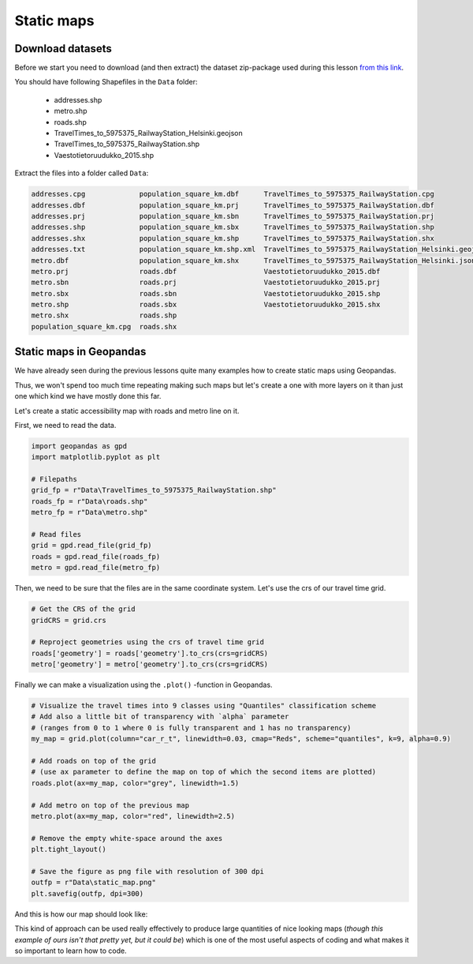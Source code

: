 Static maps
===========

Download datasets
-----------------

Before we start you need to download (and then extract) the dataset zip-package used during this lesson `from this link <../../_static/data/L5/L5.zip>`_.

You should have following Shapefiles in the ``Data`` folder:

  - addresses.shp
  - metro.shp
  - roads.shp
  - TravelTimes_to_5975375_RailwayStation_Helsinki.geojson
  - TravelTimes_to_5975375_RailwayStation.shp
  - Vaestotietoruudukko_2015.shp

Extract the files into a folder called ``Data``:

.. code::

    addresses.cpg             population_square_km.dbf      TravelTimes_to_5975375_RailwayStation.cpg
    addresses.dbf             population_square_km.prj      TravelTimes_to_5975375_RailwayStation.dbf
    addresses.prj             population_square_km.sbn      TravelTimes_to_5975375_RailwayStation.prj
    addresses.shp             population_square_km.sbx      TravelTimes_to_5975375_RailwayStation.shp
    addresses.shx             population_square_km.shp      TravelTimes_to_5975375_RailwayStation.shx
    addresses.txt             population_square_km.shp.xml  TravelTimes_to_5975375_RailwayStation_Helsinki.geojson
    metro.dbf                 population_square_km.shx      TravelTimes_to_5975375_RailwayStation_Helsinki.json
    metro.prj                 roads.dbf                     Vaestotietoruudukko_2015.dbf
    metro.sbn                 roads.prj                     Vaestotietoruudukko_2015.prj
    metro.sbx                 roads.sbn                     Vaestotietoruudukko_2015.shp
    metro.shp                 roads.sbx                     Vaestotietoruudukko_2015.shx
    metro.shx                 roads.shp
    population_square_km.cpg  roads.shx


Static maps in Geopandas
------------------------

We have already seen during the previous lessons quite many examples how to create static maps using Geopandas.

Thus, we won't spend too much time repeating making such maps but let's create a one with more layers on it than just one
which kind we have mostly done this far.

Let's create a static accessibility map with roads and metro line on it.

First, we need to read the data.

.. code:: python

    import geopandas as gpd
    import matplotlib.pyplot as plt

    # Filepaths
    grid_fp = r"Data\TravelTimes_to_5975375_RailwayStation.shp"
    roads_fp = r"Data\roads.shp"
    metro_fp = r"Data\metro.shp"

    # Read files
    grid = gpd.read_file(grid_fp)
    roads = gpd.read_file(roads_fp)
    metro = gpd.read_file(metro_fp)

.. ipython:: python
   :suppress:

    import os
    import gdal
    import geopandas as gpd
    import maptlotlib.pyplot as plt

    # Filepaths
    grid_fp = os.path.join(os.path.abspath('data'), "TravelTimes_to_5975375_RailwayStation.shp")
    roads_fp = os.path.join(os.path.abspath('data'), "roads.shp")
    metro_fp = os.path.join(os.path.abspath('data'), "metro.shp")

    # Read files
    grid = gpd.read_file(grid_fp)
    roads = gpd.read_file(roads_fp)
    metro = gpd.read_file(metro_fp)

Then, we need to be sure that the files are in the same coordinate system. Let's use the crs of our travel time grid.

.. code:: python

    # Get the CRS of the grid
    gridCRS = grid.crs

    # Reproject geometries using the crs of travel time grid
    roads['geometry'] = roads['geometry'].to_crs(crs=gridCRS)
    metro['geometry'] = metro['geometry'].to_crs(crs=gridCRS)

.. ipython:: python
   :suppress:

    gridCRS = grid.crs
    roads['geometry'] = roads['geometry'].to_crs(crs=gridCRS)
    metro['geometry'] = metro['geometry'].to_crs(crs=gridCRS)

Finally we can make a visualization using the ``.plot()`` -function in Geopandas.

.. code:: python

    # Visualize the travel times into 9 classes using "Quantiles" classification scheme
    # Add also a little bit of transparency with `alpha` parameter
    # (ranges from 0 to 1 where 0 is fully transparent and 1 has no transparency)
    my_map = grid.plot(column="car_r_t", linewidth=0.03, cmap="Reds", scheme="quantiles", k=9, alpha=0.9)

    # Add roads on top of the grid
    # (use ax parameter to define the map on top of which the second items are plotted)
    roads.plot(ax=my_map, color="grey", linewidth=1.5)

    # Add metro on top of the previous map
    metro.plot(ax=my_map, color="red", linewidth=2.5)

    # Remove the empty white-space around the axes
    plt.tight_layout()

    # Save the figure as png file with resolution of 300 dpi
    outfp = r"Data\static_map.png"
    plt.savefig(outfp, dpi=300)

And this is how our map should look like:

.. ipython:: python
   :suppress:

    my_map = grid.plot(column="car_r_t", linewidth=0.03, cmap="Spectral", scheme="quantiles", k=9, alpha=0.9);
    roads.plot(ax=my_map, color="grey", linewidth=1.5);
    @savefig static_map.png width=7in
    metro.plot(ax=my_map, color="red", linewidth=2.5);

This kind of approach can be used really effectively to produce large quantities of nice looking maps
(*though this example of ours isn't that pretty yet, but it could be*) which is one of the most useful aspects
of coding and what makes it so important to learn how to code.


